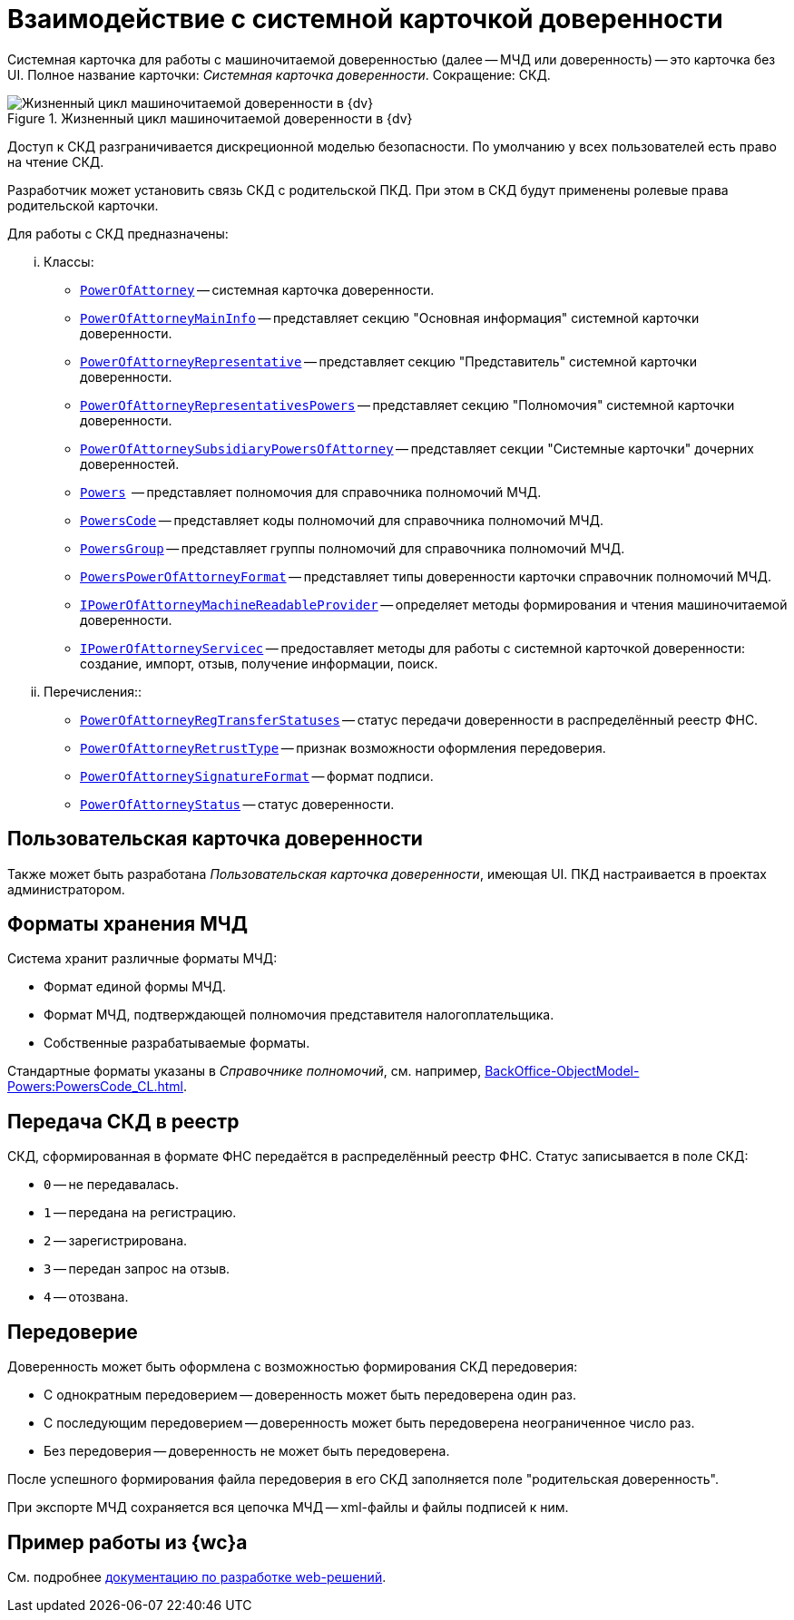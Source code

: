 = Взаимодействие с системной карточкой доверенности

Системная карточка для работы с машиночитаемой доверенностью (далее -- МЧД или доверенность) -- это карточка без UI. Полное название карточки: _Системная карточка доверенности_. Сокращение: СКД.

.Жизненный цикл машиночитаемой доверенности в {dv}
image::ROOT:attorney.png[Жизненный цикл машиночитаемой доверенности в {dv}]

Доступ к СКД разграничивается дискреционной моделью безопасности. По умолчанию у всех пользователей есть право на чтение СКД.

Разработчик может установить связь СКД с родительской ПКД. При этом в СКД будут применены ролевые права родительской карточки.

.Для работы с СКД предназначены:
[lowerroman]
.. Классы:
+
** `xref:BackOffice-ObjectModel-Powers:PowerOfAttorney_CL.adoc[PowerOfAttorney]` -- системная карточка доверенности.
** `xref:BackOffice-ObjectModel-Powers:PowerOfAttorneyMainInfo_CL.adoc[PowerOfAttorneyMainInfo]` -- представляет секцию "Основная информация" системной карточки доверенности.
** `xref:BackOffice-ObjectModel-Powers:PowerOfAttorneyRepresentative_CL.adoc[PowerOfAttorneyRepresentative]` -- представляет секцию "Представитель" системной карточки доверенности.
** `xref:BackOffice-ObjectModel-Powers:PowerOfAttorneyRepresentativesPowers_CL.adoc[PowerOfAttorneyRepresentativesPowers]` -- представляет секцию "Полномочия" системной карточки доверенности.
** `xref:BackOffice-ObjectModel-Powers:PowerOfAttorneySubsidiaryPowersOfAttorney_CL.adoc[PowerOfAttorneySubsidiaryPowersOfAttorney]` -- представляет cекции "Системные карточки" дочерних доверенностей.
** `xref:BackOffice-ObjectModel-Powers:Powers_CL.adoc[Powers]`  -- представляет полномочия для справочника полномочий МЧД.
** `xref:BackOffice-ObjectModel-Powers:PowersCode_CL.adoc[PowersCode]` -- представляет коды полномочий для справочника полномочий МЧД.
** `xref:BackOffice-ObjectModel-Powers:PowersGroup_CL.adoc[PowersGroup]` -- представляет группы полномочий для справочника полномочий МЧД.
** `xref:BackOffice-ObjectModel-Powers:PowersPowerOfAttorneyFormat_CL.adoc[PowersPowerOfAttorneyFormat]` -- представляет типы доверенности карточки справочник полномочий МЧД.
** `xref:BackOffice-ObjectModel-Services-IPartnersService:IPowerOfAttorneyMachineReadableProvider_IN.adoc[IPowerOfAttorneyMachineReadableProvider]` -- определяет методы формирования и чтения машиночитаемой доверенности.
** `xref:BackOffice-ObjectModel-Services-IPartnersService:IPartnersService_IN.adoc[IPowerOfAttorneyServicec]` -- предоставляет методы для работы с системной карточкой доверенности: создание, импорт, отзыв, получение информации, поиск.
+
.. Перечисления::
+
** `xref:BackOffice-ObjectModel-Powers:PowerOfAttorneyRegTransferStatuses_EN.adoc[PowerOfAttorneyRegTransferStatuses]` -- статус передачи доверенности в распределённый реестр ФНС.
** `xref:BackOffice-ObjectModel-Powers:PowerOfAttorneyRetrustType_EN.adoc[PowerOfAttorneyRetrustType]` -- признак возможности оформления передоверия.
** `xref:BackOffice-ObjectModel-Powers:PowerOfAttorneySignatureFormat_EN.adoc[PowerOfAttorneySignatureFormat]` -- формат подписи.
** `xref:BackOffice-ObjectModel-Powers:PowerOfAttorneyStatus_EN.adoc[PowerOfAttorneyStatus]` -- статус доверенности.

[#user-card]
== Пользовательская карточка доверенности

Также может быть разработана _Пользовательская карточка доверенности_, имеющая UI. ПКД настраивается в проектах администратором.

[#formats]
== Форматы хранения МЧД

Система хранит различные форматы МЧД:

* Формат единой формы МЧД.
* Формат МЧД, подтверждающей полномочия представителя налогоплательщика.
* Собственные разрабатываемые форматы.

Стандартные форматы указаны в _Справочнике полномочий_, см. например, xref:BackOffice-ObjectModel-Powers:PowersCode_CL.adoc[].

[#submission]
== Передача СКД в реестр

СКД, сформированная в формате ФНС передаётся в распределённый реестр ФНС. Статус записывается в поле СКД:

 * `0` -- не передавалась.
 * `1` -- передана на регистрацию.
 * `2` -- зарегистрирована.
 * `3` -- передан запрос на отзыв.
 * `4` -- отозвана.

[#sbsidiary]
== Передоверие

Доверенность может быть оформлена с возможностью формирования СКД передоверия:

* С однократным передоверием -- доверенность может быть передоверена один раз.
* С последующим передоверием -- доверенность может быть передоверена неограниченное число раз.
* Без передоверия -- доверенность не может быть передоверена.

После успешного формирования файла передоверия в его СКД заполняется поле "родительская доверенность".

При экспорте МЧД сохраняется вся цепочка МЧД -- xml-файлы и файлы подписей к ним.

[#web]
== Пример работы из {wc}а

См. подробнее xref:5.5.17_m4d@webclient:programmer:other/powers-of-attorney.adoc[документацию по разработке web-решений].
